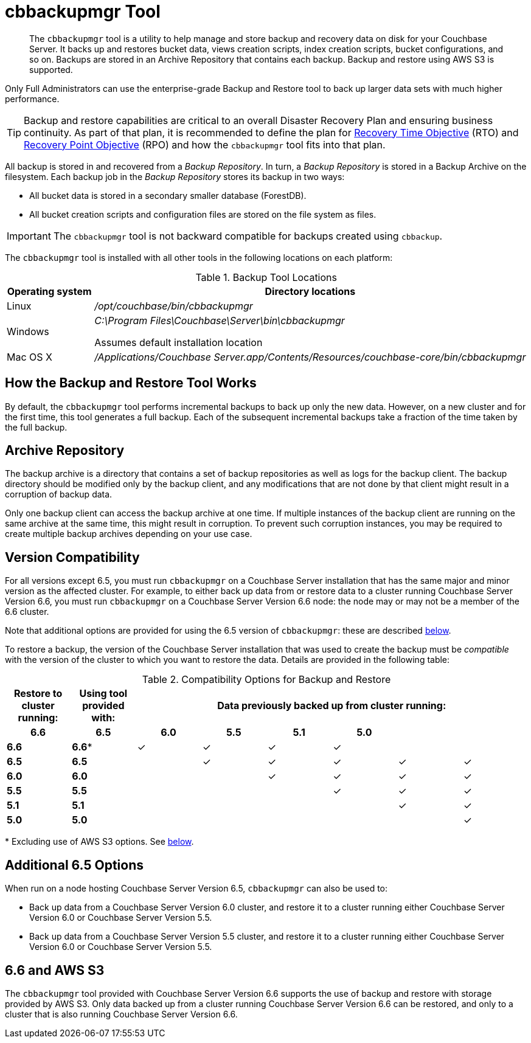 = cbbackupmgr Tool

[abstract]
The [.cmd]`cbbackupmgr` tool is a utility to help manage and store backup and recovery data on disk for your Couchbase Server.
It backs up and restores bucket data, views creation scripts, index creation scripts, bucket configurations, and so on.
Backups are stored in an Archive Repository that contains each backup.
Backup and restore using AWS S3 is supported.

Only Full Administrators can use the enterprise-grade Backup and Restore tool to back up larger data sets with much higher performance.

TIP: Backup and restore capabilities are critical to an overall Disaster Recovery Plan and ensuring business continuity.
As part of that plan, it is recommended to define the plan for https://en.wikipedia.org/wiki/Recovery_time_objective[Recovery Time Objective^] (RTO) and https://en.wikipedia.org/wiki/Recovery_point_objective[Recovery Point Objective^] (RPO) and how the [.cmd]`cbbackupmgr` tool fits into that plan.

All backup is stored in and recovered from a [.term]_Backup Repository_.
In turn, a [.term]_Backup Repository_ is stored in a Backup Archive on the filesystem.
Each backup job in the [.term]_Backup Repository_ stores its backup in two ways:

* All bucket data is stored in a secondary smaller database (ForestDB).
* All bucket creation scripts and configuration files are stored on the file system as files.

IMPORTANT: The [.cmd]`cbbackupmgr` tool is not backward compatible for backups created using [.cmd]`cbbackup`.

The [.cmd]`cbbackupmgr` tool is installed with all other tools in the following locations on each platform:

.Backup Tool Locations
[cols="1,5"]
|===
| Operating system | Directory locations

| Linux
| [.path]_/opt/couchbase/bin/cbbackupmgr_

| Windows
| [.path]_C:\Program Files\Couchbase\Server\bin\cbbackupmgr_

Assumes default installation location

| Mac OS X
| [.path]_/Applications/Couchbase Server.app/Contents/Resources/couchbase-core/bin/cbbackupmgr_
|===

== How the Backup and Restore Tool Works

By default, the [.cmd]`cbbackupmgr` tool performs incremental backups to back up only the new data.
However, on a new cluster and for the first time, this tool generates a full backup.
Each of the subsequent incremental backups take a fraction of the time taken by the full backup.

== Archive Repository

The backup archive is a directory that contains a set of backup repositories as well as logs for the backup client.
The backup directory should be modified only by the backup client, and any modifications that are not done by that client might result in a corruption of backup data.

Only one backup client can access the backup archive at one time.
If multiple instances of the backup client are running on the same archive at the same time, this might result in corruption.
To prevent such corruption instances, you may be required to create multiple backup archives depending on your use case.

== Version Compatibility

For all versions except 6.5, you must run `cbbackupmgr` on a Couchbase Server installation that has the same major and minor version as the affected cluster.
For example, to either back up data from or restore data to a cluster running Couchbase Server Version 6.6, you must run `cbbackupmgr` on a Couchbase Server Version 6.6 node: the node may or may not be a member of the 6.6 cluster.

Note that additional options are provided for using the 6.5 version of `cbbackupmgr`: these are described xref:backup-restore:enterprise-backup-restore.adoc#additional-65-options[below].

To restore a backup, the version of the Couchbase Server installation that was used to create the backup must be _compatible_ with the version of the cluster to which you want to restore the data.
Details are provided in the following table:

.Compatibility Options for Backup and Restore
[hrows=2]
|===
.2+| Restore to cluster running: .2+| Using tool provided with: 6+| Data previously backed up from cluster running:

h| 6.6
h| 6.5
h| 6.0
h| 5.5
h| 5.1
h| 5.0

| *6.6*
| *6.6**
| ✓
| ✓
| ✓
| ✓
|
|

| *6.5*
| *6.5*
|
| ✓
| ✓
| ✓
| ✓
| ✓

| *6.0*
| *6.0*
|
|
| ✓
| ✓
| ✓
| ✓

| *5.5*
| *5.5*
|
|
|
| ✓
| ✓
| ✓

| *5.1*
| *5.1*
|
|
|
|
| ✓
| ✓

| *5.0*
| *5.0*
|
|
|
|
|
| ✓

|===

&#42; Excluding use of AWS S3 options.
See xref:backup-restore:enterprise-backup-restore.adoc#66-and-aws-s3[below].

[#additional-65-options]
== Additional 6.5 Options

When run on a node hosting Couchbase Server Version 6.5, `cbbackupmgr` can also be used to:

* Back up data from a Couchbase Server Version 6.0 cluster, and restore it to a cluster running either Couchbase Server Version 6.0 or Couchbase Server Version 5.5.

* Back up data from a Couchbase Server Version 5.5 cluster, and restore it to a cluster running either Couchbase Server Version 6.0 or Couchbase Server Version 5.5.

[#66-and-aws-s3]
== 6.6 and AWS S3

The `cbbackupmgr` tool provided with Couchbase Server Version 6.6 supports the use of backup and restore with storage provided by AWS S3.
Only data backed up from a cluster running Couchbase Server Version 6.6 can be restored, and only to a cluster that is also running Couchbase Server Version 6.6.
